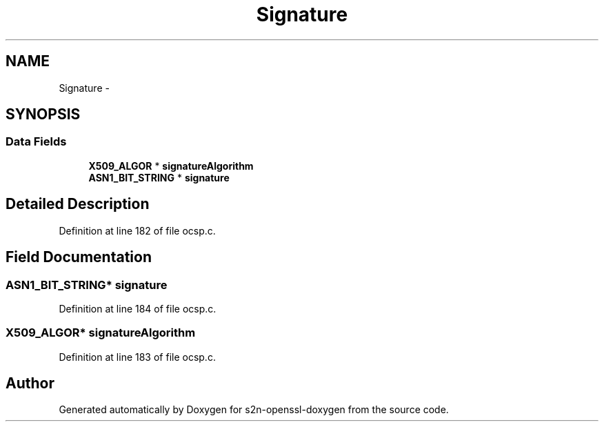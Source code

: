 .TH "Signature" 3 "Thu Jun 30 2016" "s2n-openssl-doxygen" \" -*- nroff -*-
.ad l
.nh
.SH NAME
Signature \- 
.SH SYNOPSIS
.br
.PP
.SS "Data Fields"

.in +1c
.ti -1c
.RI "\fBX509_ALGOR\fP * \fBsignatureAlgorithm\fP"
.br
.ti -1c
.RI "\fBASN1_BIT_STRING\fP * \fBsignature\fP"
.br
.in -1c
.SH "Detailed Description"
.PP 
Definition at line 182 of file ocsp\&.c\&.
.SH "Field Documentation"
.PP 
.SS "\fBASN1_BIT_STRING\fP* signature"

.PP
Definition at line 184 of file ocsp\&.c\&.
.SS "\fBX509_ALGOR\fP* signatureAlgorithm"

.PP
Definition at line 183 of file ocsp\&.c\&.

.SH "Author"
.PP 
Generated automatically by Doxygen for s2n-openssl-doxygen from the source code\&.

